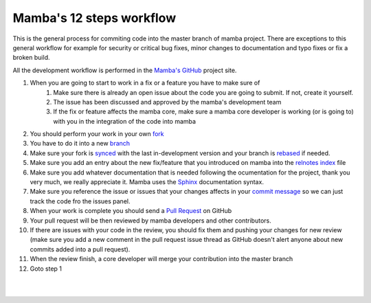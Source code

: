 .. _mamba_12_steps:

=========================
Mamba's 12 steps workflow
=========================

This is the general process for commiting code into the master branch of mamba project. There are exceptions to this general workflow for example for security or critical bug fixes, minor changes to documentation and typo fixes or fix a broken build.

All the development workflow is performed in the `Mamba's GitHub <https://github.com/DamnWidget/mamba>`_ project site.

#. When you are going to start to work in a fix or a feature you have to make sure of
    #. Make sure there is already an open issue about the code you are going to submit. If not, create it yourself.
    #. The issue has been discussed and approved by the mamba's development team
    #. If the fix or feature affects the mamba core, make sure a mamba core developer is working (or is going to) with you in the integration of the code into mamba
#. You should perform your work in your own `fork <https://help.github.com/articles/fork-a-repo>`_
#. You have to do it into a new `branch <http://git-scm.com/book/en/Git-Branching-What-a-Branch-Is>`_
#. Make sure your fork is `synced <https://help.github.com/articles/syncing-a-fork>`_ with the last in-development version and your branch is `rebased <http://git-scm.com/book/en/Git-Branching-Rebasing>`_ if needed.
#. Make sure you add an entry about the new fix/feature that you introduced on mamba into the `relnotes index <https://github.com/DamnWidget/mamba/blob/master/docs/relnotes/index.rst>`_ file
#. Make sure you add whatever documentation that is needed following the ocumentation for the project, thank you very much, we really appreciate it. Mamba uses the `Sphinx <sphinx-doc.org>`_  documentation syntax.
#. Make sure you reference the issue or issues that your changes affects in your `commit message <https://help.github.com/articles/closing-issues-via-commit-messages>`_ so we can just track the code fro the issues panel.
#. When your work is complete you should send a `Pull Request <https://help.github.com/articles/using-pull-requests>`_ on GitHub
#. Your pull request will be then reviewed by mamba developers and other contributors.
#. If there are issues with your code in the review, you should fix them and pushing your changes for new review (make sure you add a new comment in the pull request issue thread as GitHub doesn't alert anyone about new commits added into a pull request).
#. When the review finish, a core developer will merge your contribution into the master branch
#. Goto step 1

|
|